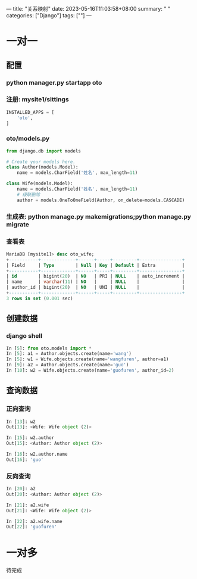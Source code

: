 ---
title: "关系映射"
date: 2023-05-16T11:03:58+08:00
summary: " "
categories: ["Django"]
tags: [""]
---

* 一对一
** 配置
*** python manager.py startapp oto
*** 注册: mysite1/sittings
#+BEGIN_SRC python :results output
INSTALLED_APPS = [
    'oto',
]

#+END_SRC
*** oto/models.py
#+BEGIN_SRC python :results output
from django.db import models

# Create your models here.
class Author(models.Model):
    name = models.CharField('姓名', max_length=11)

class Wife(models.Model):
    name = models.CharField('姓名', max_length=11)
    # 级联删除
    author = models.OneToOneField(Author, on_delete=models.CASCADE)

#+END_SRC
*** 生成表: python manage.py makemigrations;python manage.py migrate
*** 查看表
#+begin_src sql
MariaDB [mysite1]> desc oto_wife;
+-----------+-------------+------+-----+---------+----------------+
| Field     | Type        | Null | Key | Default | Extra          |
+-----------+-------------+------+-----+---------+----------------+
| id        | bigint(20)  | NO   | PRI | NULL    | auto_increment |
| name      | varchar(11) | NO   |     | NULL    |                |
| author_id | bigint(20)  | NO   | UNI | NULL    |                |
+-----------+-------------+------+-----+---------+----------------+
3 rows in set (0.001 sec)

#+end_src
** 创建数据
*** django shell
#+BEGIN_SRC python :results output
In [5]: from oto.models import *
In [5]: a1 = Author.objects.create(name='wang')
In [5]: w1 = Wife.objects.create(name='wangfuren', author=a1)
In [9]: a2 = Author.objects.create(name='guo')
In [10]: w2 = Wife.objects.create(name='guofuren', author_id=2)
#+END_SRC

** 查询数据
*** 正向查询
#+BEGIN_SRC python :results output
In [13]: w2
Out[13]: <Wife: Wife object (2)>

In [15]: w2.author
Out[15]: <Author: Author object (2)>

In [16]: w2.author.name
Out[16]: 'guo'

#+END_SRC

*** 反向查询
#+BEGIN_SRC python :results output
In [20]: a2
Out[20]: <Author: Author object (2)>

In [21]: a2.wife
Out[21]: <Wife: Wife object (2)>

In [22]: a2.wife.name
Out[22]: 'guofuren'

#+END_SRC
* 一对多
待完成
